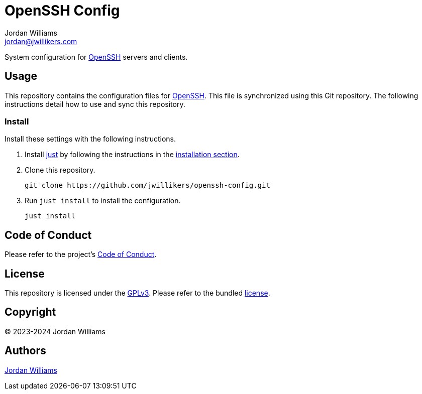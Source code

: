 = OpenSSH Config
Jordan Williams <jordan@jwillikers.com>
:experimental:
:icons: font
ifdef::env-github[]
:tip-caption: :bulb:
:note-caption: :information_source:
:important-caption: :heavy_exclamation_mark:
:caution-caption: :fire:
:warning-caption: :warning:
endif::[]
:just: https://github.com/casey/just[just]
:openssh: https://www.openssh.com/[OpenSSH]

System configuration for {OpenSSH} servers and clients.

== Usage

This repository contains the configuration files for {OpenSSH}.
This file is synchronized using this Git repository.
The following instructions detail how to use and sync this repository.

=== Install

Install these settings with the following instructions.

. Install {just} by following the instructions in the https://github.com/casey/just?tab=readme-ov-file#installation[installation section].

. Clone this repository.
+
[,sh]
----
git clone https://github.com/jwillikers/openssh-config.git
----

. Run `just install` to install the configuration.
+
[,sh]
----
just install
----

== Code of Conduct

Please refer to the project's link:CODE_OF_CONDUCT.adoc[Code of Conduct].

== License

This repository is licensed under the https://www.gnu.org/licenses/gpl-3.0.html[GPLv3].
Please refer to the bundled link:LICENSE.adoc[license].

== Copyright

© 2023-2024 Jordan Williams

== Authors

mailto:{email}[{author}]
